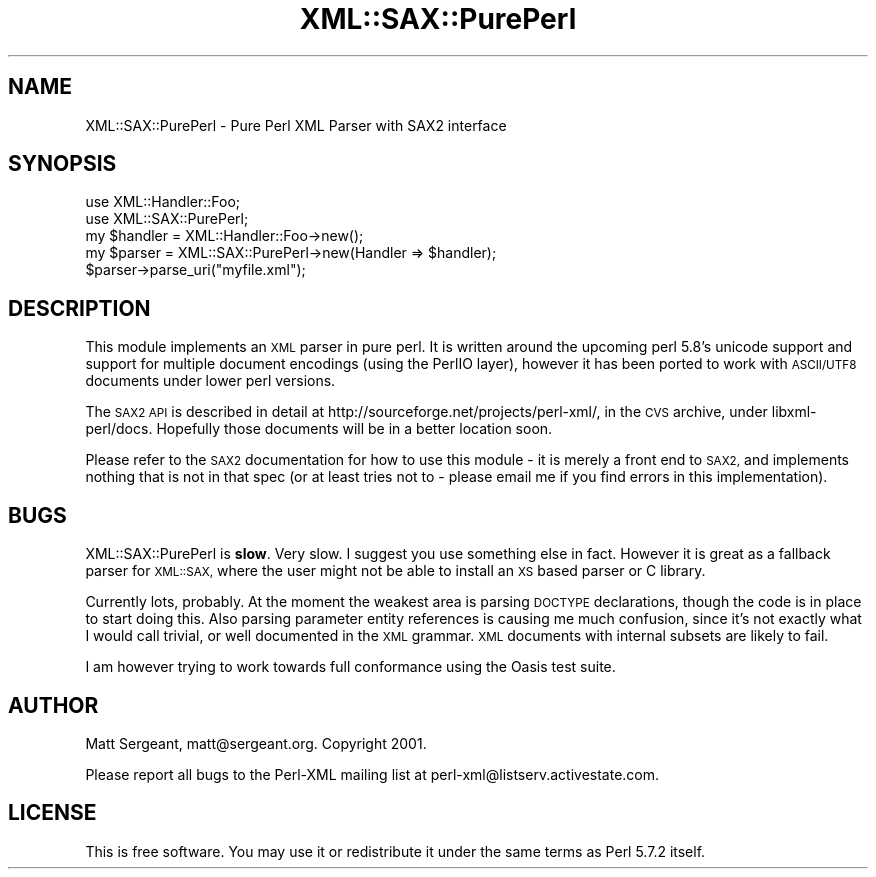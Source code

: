 .\" Automatically generated by Pod::Man 4.14 (Pod::Simple 3.42)
.\"
.\" Standard preamble:
.\" ========================================================================
.de Sp \" Vertical space (when we can't use .PP)
.if t .sp .5v
.if n .sp
..
.de Vb \" Begin verbatim text
.ft CW
.nf
.ne \\$1
..
.de Ve \" End verbatim text
.ft R
.fi
..
.\" Set up some character translations and predefined strings.  \*(-- will
.\" give an unbreakable dash, \*(PI will give pi, \*(L" will give a left
.\" double quote, and \*(R" will give a right double quote.  \*(C+ will
.\" give a nicer C++.  Capital omega is used to do unbreakable dashes and
.\" therefore won't be available.  \*(C` and \*(C' expand to `' in nroff,
.\" nothing in troff, for use with C<>.
.tr \(*W-
.ds C+ C\v'-.1v'\h'-1p'\s-2+\h'-1p'+\s0\v'.1v'\h'-1p'
.ie n \{\
.    ds -- \(*W-
.    ds PI pi
.    if (\n(.H=4u)&(1m=24u) .ds -- \(*W\h'-12u'\(*W\h'-12u'-\" diablo 10 pitch
.    if (\n(.H=4u)&(1m=20u) .ds -- \(*W\h'-12u'\(*W\h'-8u'-\"  diablo 12 pitch
.    ds L" ""
.    ds R" ""
.    ds C` ""
.    ds C' ""
'br\}
.el\{\
.    ds -- \|\(em\|
.    ds PI \(*p
.    ds L" ``
.    ds R" ''
.    ds C`
.    ds C'
'br\}
.\"
.\" Escape single quotes in literal strings from groff's Unicode transform.
.ie \n(.g .ds Aq \(aq
.el       .ds Aq '
.\"
.\" If the F register is >0, we'll generate index entries on stderr for
.\" titles (.TH), headers (.SH), subsections (.SS), items (.Ip), and index
.\" entries marked with X<> in POD.  Of course, you'll have to process the
.\" output yourself in some meaningful fashion.
.\"
.\" Avoid warning from groff about undefined register 'F'.
.de IX
..
.nr rF 0
.if \n(.g .if rF .nr rF 1
.if (\n(rF:(\n(.g==0)) \{\
.    if \nF \{\
.        de IX
.        tm Index:\\$1\t\\n%\t"\\$2"
..
.        if !\nF==2 \{\
.            nr % 0
.            nr F 2
.        \}
.    \}
.\}
.rr rF
.\" ========================================================================
.\"
.IX Title "XML::SAX::PurePerl 3pm"
.TH XML::SAX::PurePerl 3pm "2019-06-14" "perl v5.34.0" "User Contributed Perl Documentation"
.\" For nroff, turn off justification.  Always turn off hyphenation; it makes
.\" way too many mistakes in technical documents.
.if n .ad l
.nh
.SH "NAME"
XML::SAX::PurePerl \- Pure Perl XML Parser with SAX2 interface
.SH "SYNOPSIS"
.IX Header "SYNOPSIS"
.Vb 5
\&  use XML::Handler::Foo;
\&  use XML::SAX::PurePerl;
\&  my $handler = XML::Handler::Foo\->new();
\&  my $parser = XML::SAX::PurePerl\->new(Handler => $handler);
\&  $parser\->parse_uri("myfile.xml");
.Ve
.SH "DESCRIPTION"
.IX Header "DESCRIPTION"
This module implements an \s-1XML\s0 parser in pure perl. It is written around the
upcoming perl 5.8's unicode support and support for multiple document 
encodings (using the PerlIO layer), however it has been ported to work with
\&\s-1ASCII/UTF8\s0 documents under lower perl versions.
.PP
The \s-1SAX2 API\s0 is described in detail at http://sourceforge.net/projects/perl\-xml/, in
the \s-1CVS\s0 archive, under libxml\-perl/docs. Hopefully those documents will be in a
better location soon.
.PP
Please refer to the \s-1SAX2\s0 documentation for how to use this module \- it is merely a
front end to \s-1SAX2,\s0 and implements nothing that is not in that spec (or at least tries
not to \- please email me if you find errors in this implementation).
.SH "BUGS"
.IX Header "BUGS"
XML::SAX::PurePerl is \fBslow\fR. Very slow. I suggest you use something else
in fact. However it is great as a fallback parser for \s-1XML::SAX,\s0 where the
user might not be able to install an \s-1XS\s0 based parser or C library.
.PP
Currently lots, probably. At the moment the weakest area is parsing \s-1DOCTYPE\s0 declarations,
though the code is in place to start doing this. Also parsing parameter entity
references is causing me much confusion, since it's not exactly what I would call
trivial, or well documented in the \s-1XML\s0 grammar. \s-1XML\s0 documents with internal subsets
are likely to fail.
.PP
I am however trying to work towards full conformance using the Oasis test suite.
.SH "AUTHOR"
.IX Header "AUTHOR"
Matt Sergeant, matt@sergeant.org. Copyright 2001.
.PP
Please report all bugs to the Perl-XML mailing list at perl\-xml@listserv.activestate.com.
.SH "LICENSE"
.IX Header "LICENSE"
This is free software. You may use it or redistribute it under the same terms as
Perl 5.7.2 itself.
